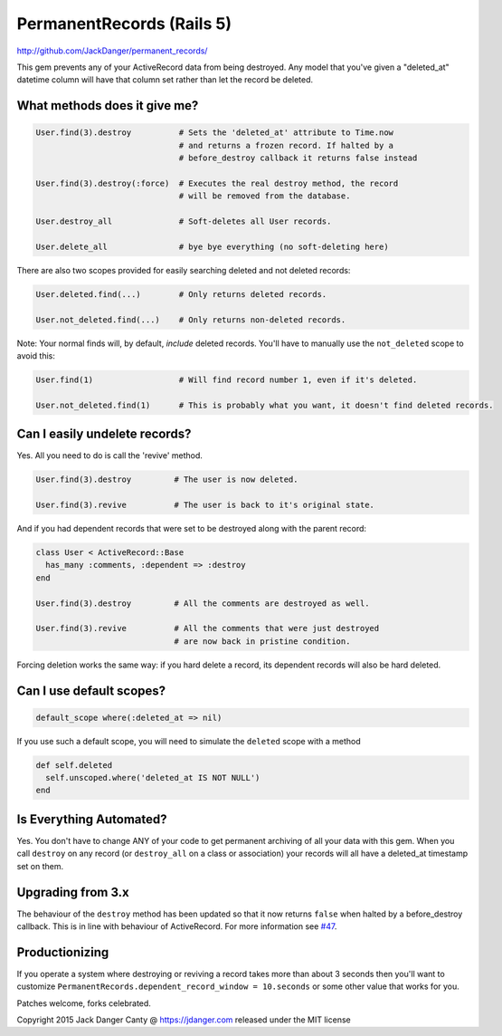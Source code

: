 PermanentRecords (Rails 5)
=============================

http://github.com/JackDanger/permanent_records/

This gem prevents any of your ActiveRecord data from being destroyed.
Any model that you've given a "deleted\_at" datetime column will have
that column set rather than let the record be deleted.

What methods does it give me?
-----------------------------

.. code:: ruby

    User.find(3).destroy          # Sets the 'deleted_at' attribute to Time.now
                                  # and returns a frozen record. If halted by a
                                  # before_destroy callback it returns false instead

    User.find(3).destroy(:force)  # Executes the real destroy method, the record
                                  # will be removed from the database.

    User.destroy_all              # Soft-deletes all User records.

    User.delete_all               # bye bye everything (no soft-deleting here)

There are also two scopes provided for easily searching deleted and not
deleted records:

.. code:: ruby

    User.deleted.find(...)        # Only returns deleted records.

    User.not_deleted.find(...)    # Only returns non-deleted records.

Note: Your normal finds will, by default, *include* deleted records.
You'll have to manually use the ``not_deleted`` scope to avoid this:

.. code:: ruby

    User.find(1)                  # Will find record number 1, even if it's deleted.

    User.not_deleted.find(1)      # This is probably what you want, it doesn't find deleted records.

Can I easily undelete records?
------------------------------

Yes. All you need to do is call the 'revive' method.

.. code:: ruby

    User.find(3).destroy         # The user is now deleted.

    User.find(3).revive          # The user is back to it's original state.

And if you had dependent records that were set to be destroyed along
with the parent record:

.. code:: ruby

    class User < ActiveRecord::Base
      has_many :comments, :dependent => :destroy
    end

    User.find(3).destroy         # All the comments are destroyed as well.

    User.find(3).revive          # All the comments that were just destroyed
                                 # are now back in pristine condition.

Forcing deletion works the same way: if you hard delete a record, its
dependent records will also be hard deleted.

Can I use default scopes?
-------------------------

.. code:: ruby

    default_scope where(:deleted_at => nil)

If you use such a default scope, you will need to simulate the
``deleted`` scope with a method

.. code:: ruby

    def self.deleted
      self.unscoped.where('deleted_at IS NOT NULL')
    end

Is Everything Automated?
------------------------

Yes. You don't have to change ANY of your code to get permanent
archiving of all your data with this gem. When you call ``destroy`` on
any record (or ``destroy_all`` on a class or association) your records
will all have a deleted\_at timestamp set on them.

Upgrading from 3.x
------------------

The behaviour of the ``destroy`` method has been updated so that it now
returns ``false`` when halted by a before\_destroy callback. This is in
line with behaviour of ActiveRecord. For more information see
`#47 <https://github.com/JackDanger/permanent_records/issues/47>`__.

Productionizing
---------------

If you operate a system where destroying or reviving a record takes more
than about 3 seconds then you'll want to customize
``PermanentRecords.dependent_record_window = 10.seconds`` or some other
value that works for you.

Patches welcome, forks celebrated.

Copyright 2015 Jack Danger Canty @ https://jdanger.com released under
the MIT license
